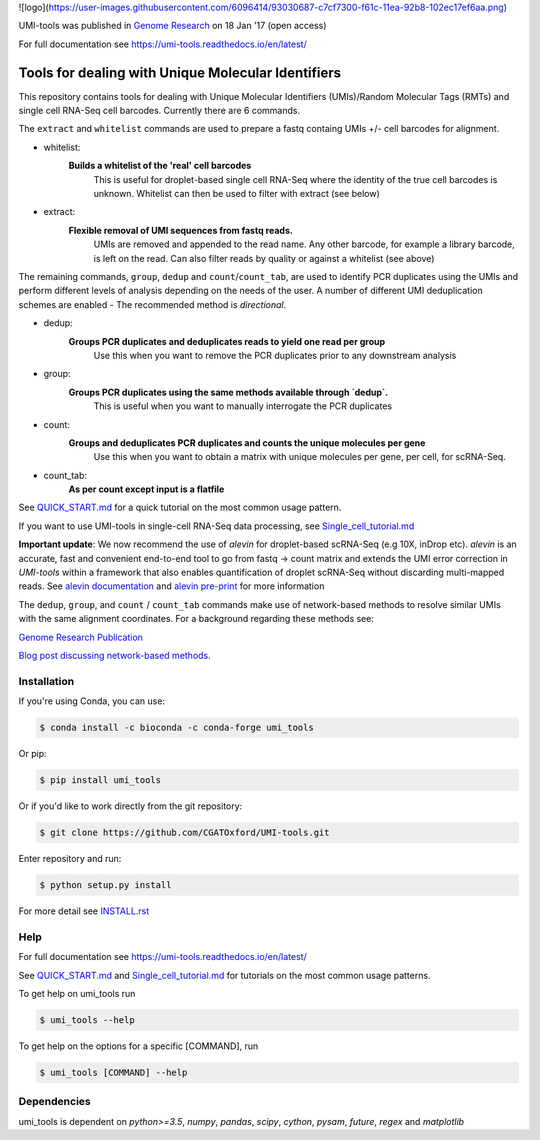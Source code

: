 ![logo](https://user-images.githubusercontent.com/6096414/93030687-c7cf7300-f61c-11ea-92b8-102ec17ef6aa.png)

UMI-tools was published in `Genome Research <http://genome.cshlp.org/content/early/2017/01/18/gr.209601.116.abstract>`_ on 18 Jan '17 (open access)

For full documentation see https://umi-tools.readthedocs.io/en/latest/

Tools for dealing with Unique Molecular Identifiers
====================================================

This repository contains tools for dealing with Unique Molecular
Identifiers (UMIs)/Random Molecular Tags (RMTs) and single cell
RNA-Seq cell barcodes. Currently there are 6
commands. 

The ``extract`` and ``whitelist`` commands are used to prepare a
fastq containg UMIs +/- cell barcodes for alignment. 

* whitelist:
   **Builds a whitelist of the 'real' cell barcodes**
      This is useful for droplet-based single cell RNA-Seq where the
      identity of the true cell barcodes is unknown. Whitelist can
      then be used to filter with extract (see below)

* extract:
   **Flexible removal of UMI sequences from fastq reads.**
      UMIs are removed and appended to the read name. Any other
      barcode, for example a library barcode, is left on the read. Can
      also filter reads by quality or against a whitelist (see above)

The remaining commands, ``group``, ``dedup`` and ``count``/``count_tab``, are used to
identify PCR duplicates using the UMIs and perform different levels of
analysis depending on the needs of the user. A number of different UMI
deduplication schemes are enabled - The recommended method is
*directional*.

* dedup:
   **Groups PCR duplicates and deduplicates reads to yield one read per group**
      Use this when you want to remove the PCR duplicates prior to any
      downstream analysis

* group: 
   **Groups PCR duplicates using the same methods available through `dedup`.**
      This is useful when you want to manually interrogate the PCR duplicates
   
* count:
   **Groups and deduplicates PCR duplicates and counts the unique molecules per gene**
      Use this when you want to obtain a matrix with unique molecules
      per gene, per cell, for scRNA-Seq.

* count_tab:
   **As per count except input is a flatfile**

See `QUICK_START.md <./doc/QUICK_START.md>`_ for a quick tutorial on
the most common usage pattern.

If you want to use UMI-tools in single-cell RNA-Seq data processing,
see `Single_cell_tutorial.md <./doc/Single_cell_tutorial.md>`_

**Important update**: We now recommend the use of `alevin` for droplet-based
scRNA-Seq (e.g 10X, inDrop etc). `alevin` is an accurate, fast and convenient end-to-end tool to go from fastq -> count matrix and  extends the UMI error correction in `UMI-tools` within a framework that also enables quantification of droplet scRNA-Seq without discarding multi-mapped reads.  See `alevin documentation <https://salmon.readthedocs.io/en/latest/alevin.html>`_ and `alevin pre-print <https://www.biorxiv.org/content/10.1101/335000v2>`_ for more information

The ``dedup``, ``group``, and ``count`` / ``count_tab`` commands make use of network-based methods to resolve similar UMIs with the same alignment coordinates. For a background regarding these methods see:

`Genome Research Publication <http://genome.cshlp.org/content/early/2017/01/18/gr.209601.116.abstract>`_

`Blog post discussing network-based methods <https://cgatoxford.wordpress.com/2015/08/14/unique-molecular-identifiers-the-problem-the-solution-and-the-proof/>`_.


Installation
------------

If you're using Conda, you can use:

.. code:: bash

   $ conda install -c bioconda -c conda-forge umi_tools

Or pip:

.. code:: bash

   $ pip install umi_tools


Or if you'd like to work directly from the git repository:

.. code:: bash

   $ git clone https://github.com/CGATOxford/UMI-tools.git

Enter repository and run:

.. code:: bash

   $ python setup.py install

For more detail see `INSTALL.rst <./doc/INSTALL.rst>`_

Help
----- 

For full documentation see https://umi-tools.readthedocs.io/en/latest/

See `QUICK_START.md <./doc/QUICK_START.md>`_ and
`Single_cell_tutorial.md <./doc/Single_cell_tutorial.md>`_ for tutorials on the most common usage patterns.

To get help on umi_tools run

.. code:: bash

   $ umi_tools --help

To get help on the options for a specific [COMMAND], run

.. code:: bash

   $ umi_tools [COMMAND] --help


Dependencies
------------
umi_tools is dependent on `python>=3.5`, `numpy`, `pandas`, `scipy`, `cython`, `pysam`,
`future`, `regex` and `matplotlib`

